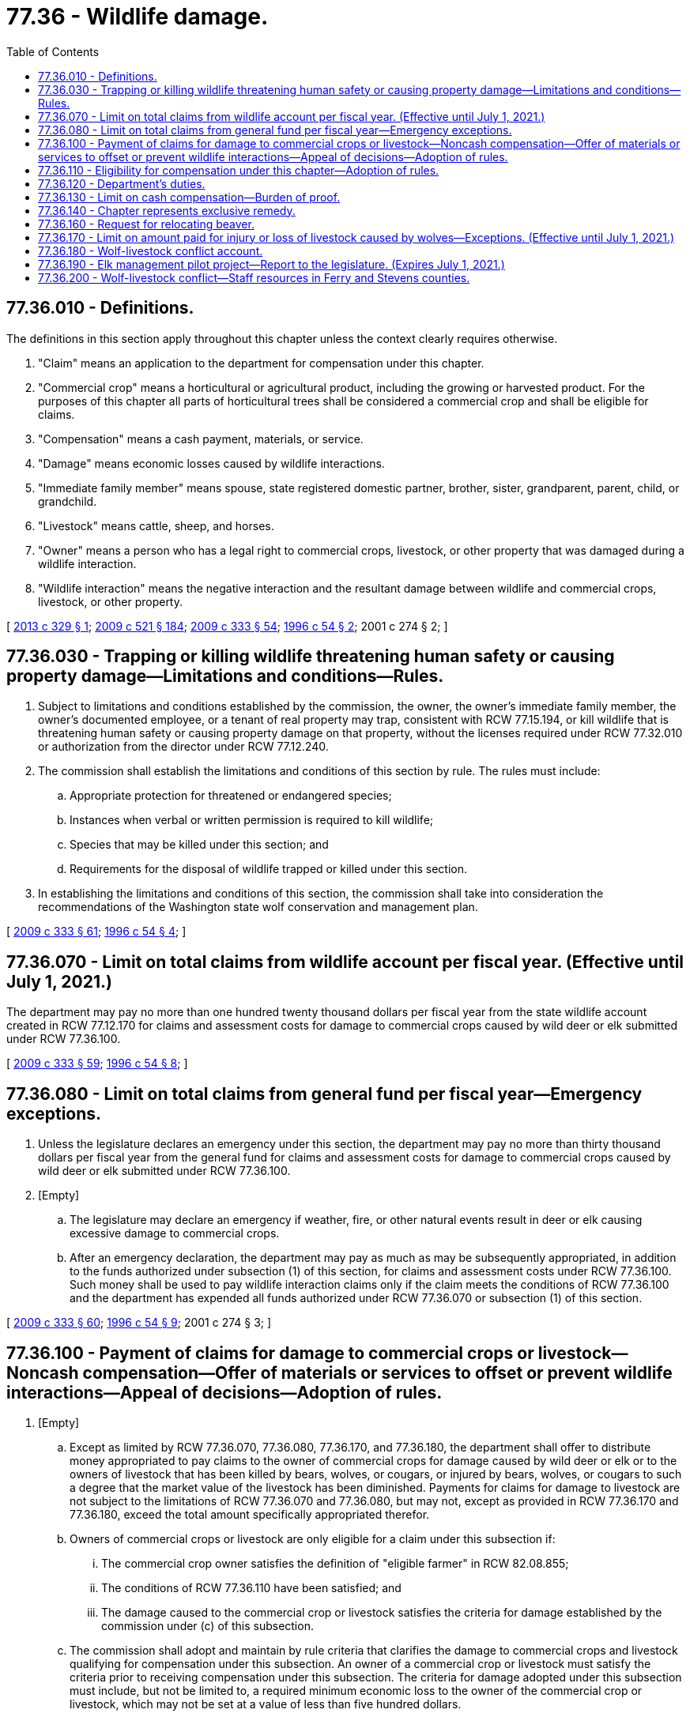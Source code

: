 = 77.36 - Wildlife damage.
:toc:

== 77.36.010 - Definitions.
The definitions in this section apply throughout this chapter unless the context clearly requires otherwise.

. "Claim" means an application to the department for compensation under this chapter.

. "Commercial crop" means a horticultural or agricultural product, including the growing or harvested product. For the purposes of this chapter all parts of horticultural trees shall be considered a commercial crop and shall be eligible for claims.

. "Compensation" means a cash payment, materials, or service.

. "Damage" means economic losses caused by wildlife interactions.

. "Immediate family member" means spouse, state registered domestic partner, brother, sister, grandparent, parent, child, or grandchild.

. "Livestock" means cattle, sheep, and horses.

. "Owner" means a person who has a legal right to commercial crops, livestock, or other property that was damaged during a wildlife interaction.

. "Wildlife interaction" means the negative interaction and the resultant damage between wildlife and commercial crops, livestock, or other property.

[ http://lawfilesext.leg.wa.gov/biennium/2013-14/Pdf/Bills/Session%20Laws/Senate/5193-S2.SL.pdf?cite=2013%20c%20329%20§%201[2013 c 329 § 1]; http://lawfilesext.leg.wa.gov/biennium/2009-10/Pdf/Bills/Session%20Laws/Senate/5688-S2.SL.pdf?cite=2009%20c%20521%20§%20184[2009 c 521 § 184]; http://lawfilesext.leg.wa.gov/biennium/2009-10/Pdf/Bills/Session%20Laws/House/1778-S.SL.pdf?cite=2009%20c%20333%20§%2054[2009 c 333 § 54]; http://lawfilesext.leg.wa.gov/biennium/1995-96/Pdf/Bills/Session%20Laws/Senate/6146-S2.SL.pdf?cite=1996%20c%2054%20§%202[1996 c 54 § 2]; 2001 c 274 § 2; ]

== 77.36.030 - Trapping or killing wildlife threatening human safety or causing property damage—Limitations and conditions—Rules.
. Subject to limitations and conditions established by the commission, the owner, the owner's immediate family member, the owner's documented employee, or a tenant of real property may trap, consistent with RCW 77.15.194, or kill wildlife that is threatening human safety or causing property damage on that property, without the licenses required under RCW 77.32.010 or authorization from the director under RCW 77.12.240.

. The commission shall establish the limitations and conditions of this section by rule. The rules must include:

.. Appropriate protection for threatened or endangered species;

.. Instances when verbal or written permission is required to kill wildlife;

.. Species that may be killed under this section; and

.. Requirements for the disposal of wildlife trapped or killed under this section.

. In establishing the limitations and conditions of this section, the commission shall take into consideration the recommendations of the Washington state wolf conservation and management plan.

[ http://lawfilesext.leg.wa.gov/biennium/2009-10/Pdf/Bills/Session%20Laws/House/1778-S.SL.pdf?cite=2009%20c%20333%20§%2061[2009 c 333 § 61]; http://lawfilesext.leg.wa.gov/biennium/1995-96/Pdf/Bills/Session%20Laws/Senate/6146-S2.SL.pdf?cite=1996%20c%2054%20§%204[1996 c 54 § 4]; ]

== 77.36.070 - Limit on total claims from wildlife account per fiscal year. (Effective until July 1, 2021.)
The department may pay no more than one hundred twenty thousand dollars per fiscal year from the state wildlife account created in RCW 77.12.170 for claims and assessment costs for damage to commercial crops caused by wild deer or elk submitted under RCW 77.36.100.

[ http://lawfilesext.leg.wa.gov/biennium/2009-10/Pdf/Bills/Session%20Laws/House/1778-S.SL.pdf?cite=2009%20c%20333%20§%2059[2009 c 333 § 59]; http://lawfilesext.leg.wa.gov/biennium/1995-96/Pdf/Bills/Session%20Laws/Senate/6146-S2.SL.pdf?cite=1996%20c%2054%20§%208[1996 c 54 § 8]; ]

== 77.36.080 - Limit on total claims from general fund per fiscal year—Emergency exceptions.
. Unless the legislature declares an emergency under this section, the department may pay no more than thirty thousand dollars per fiscal year from the general fund for claims and assessment costs for damage to commercial crops caused by wild deer or elk submitted under RCW 77.36.100.

. [Empty]
.. The legislature may declare an emergency if weather, fire, or other natural events result in deer or elk causing excessive damage to commercial crops. 

.. After an emergency declaration, the department may pay as much as may be subsequently appropriated, in addition to the funds authorized under subsection (1) of this section, for claims and assessment costs under RCW 77.36.100. Such money shall be used to pay wildlife interaction claims only if the claim meets the conditions of RCW 77.36.100 and the department has expended all funds authorized under RCW 77.36.070 or subsection (1) of this section.

[ http://lawfilesext.leg.wa.gov/biennium/2009-10/Pdf/Bills/Session%20Laws/House/1778-S.SL.pdf?cite=2009%20c%20333%20§%2060[2009 c 333 § 60]; http://lawfilesext.leg.wa.gov/biennium/1995-96/Pdf/Bills/Session%20Laws/Senate/6146-S2.SL.pdf?cite=1996%20c%2054%20§%209[1996 c 54 § 9]; 2001 c 274 § 3; ]

== 77.36.100 - Payment of claims for damage to commercial crops or livestock—Noncash compensation—Offer of materials or services to offset or prevent wildlife interactions—Appeal of decisions—Adoption of rules.
. [Empty]
.. Except as limited by RCW 77.36.070, 77.36.080, 77.36.170, and 77.36.180, the department shall offer to distribute money appropriated to pay claims to the owner of commercial crops for damage caused by wild deer or elk or to the owners of livestock that has been killed by bears, wolves, or cougars, or injured by bears, wolves, or cougars to such a degree that the market value of the livestock has been diminished. Payments for claims for damage to livestock are not subject to the limitations of RCW 77.36.070 and 77.36.080, but may not, except as provided in RCW 77.36.170 and 77.36.180, exceed the total amount specifically appropriated therefor.

.. Owners of commercial crops or livestock are only eligible for a claim under this subsection if:

... The commercial crop owner satisfies the definition of "eligible farmer" in RCW 82.08.855;

... The conditions of RCW 77.36.110 have been satisfied; and

... The damage caused to the commercial crop or livestock satisfies the criteria for damage established by the commission under (c) of this subsection.

.. The commission shall adopt and maintain by rule criteria that clarifies the damage to commercial crops and livestock qualifying for compensation under this subsection. An owner of a commercial crop or livestock must satisfy the criteria prior to receiving compensation under this subsection. The criteria for damage adopted under this subsection must include, but not be limited to, a required minimum economic loss to the owner of the commercial crop or livestock, which may not be set at a value of less than five hundred dollars.

. [Empty]
.. Subject to the availability of nonstate funds, nonstate resources other than cash, or amounts appropriated for this specific purpose, the department may offer to provide compensation to offset wildlife interactions to a person who applies to the department for compensation for damage to property other than commercial crops or livestock that is the result of a mammalian or avian species of wildlife on a case-specific basis if the conditions of RCW 77.36.110 have been satisfied and if the damage satisfies the criteria for damage established by the commission under (b) of this subsection.

.. The commission shall adopt and maintain by rule criteria for damage to property other than a commercial crop or livestock that is damaged by wildlife and may be eligible for compensation under this subsection, including criteria for filing a claim for compensation under this subsection.

. [Empty]
.. To prevent or offset wildlife interactions, the department may offer materials or services to a person who applies to the department for assistance in providing mitigating actions designed to reduce wildlife interactions if the actions are designed to address damage that satisfies the criteria for damage established by the commission under this section.

.. The commission shall adopt and maintain by rule criteria for mitigating actions designed to address wildlife interactions that may be eligible for materials and services under this section, including criteria for submitting an application under this section.

. An owner who files a claim under this section may appeal the decision of the department pursuant to rules adopted by the commission if the claim:

.. Is denied; or

.. Is disputed by the owner and the owner disagrees with the amount of compensation determined by the department.

. The commission shall adopt rules setting limits and conditions for the department's expenditures on claims and assessments for commercial crops, livestock, other property, and mitigating actions.

[ http://lawfilesext.leg.wa.gov/biennium/2013-14/Pdf/Bills/Session%20Laws/Senate/5193-S2.SL.pdf?cite=2013%20c%20329%20§%204[2013 c 329 § 4]; http://lawfilesext.leg.wa.gov/biennium/2009-10/Pdf/Bills/Session%20Laws/House/1778-S.SL.pdf?cite=2009%20c%20333%20§%2055[2009 c 333 § 55]; ]

== 77.36.110 - Eligibility for compensation under this chapter—Adoption of rules.
. No owner may receive compensation for wildlife interactions under this chapter unless the owner has, as determined by the department, first:

.. Utilized applicable legal and practicable self-help preventive measures available to prevent the damage, including the use of nonlethal methods and department-provided materials and services when available under RCW 77.36.100; and

.. Exhausted all available compensation options available from nonprofit organizations that provide compensation to private property owners due to financial losses caused by wildlife interactions.

. In determining if the requirements of this section have been satisfied, the department may recognize and consider the following:

.. Property losses may occur without future or anticipated knowledge of potential problems resulting in an owner being unable to take preemptive measures.

.. Normal agricultural practices, animal husbandry practices, recognized standard management techniques, and other industry-recognized management practices may represent adequate preventative efforts.

.. Under certain circumstances, as determined by the department, wildlife may not logistically or practicably be managed by nonlethal efforts.

.. Not all available legal preventative efforts are cost-effective for the owner to practicably employ.

.. There are certain effective preventative control options not available due to federal or state restrictions.

.. Under certain circumstances, as determined by the department, permitting public hunting may not be a practicable self-help method due to the size and nature of the property, the property's setting, or the ability of the landowner to accommodate public access.

. An owner is not eligible to receive compensation if the damages are covered by insurance.

. The commission shall adopt rules implementing this section, including requirements that owners document nonlethal preventive efforts undertaken and all permits issued by the department under RCW 77.12.240 and 77.12.150.

[ http://lawfilesext.leg.wa.gov/biennium/2009-10/Pdf/Bills/Session%20Laws/House/1778-S.SL.pdf?cite=2009%20c%20333%20§%2056[2009 c 333 § 56]; ]

== 77.36.120 - Department's duties.
The department shall establish:

. The form of affidavits or proof required to accompany all claims under this chapter;

. The process, time, and methods used to identify and assess damage, including the anticipated timeline for the initiation and conclusion of department action;

. How claims will be prioritized when available funds for reimbursement are limited;

. Timelines after the discovery of damage by which an owner must file a claim or notify the department;

. Protocols for an owner to follow if the owner wishes to undertake activities that would complicate the determination of damages, such as harvesting damaged crops;

. The process for determining damage assessments, including the role and selection of professional damage assessors and the responsibility for reimbursing third-party assessors for their services;

. Timelines for a claimant to accept, reject, or appeal a determination made by the department; 

. The identification of instances when an owner would be ineligible for compensation; 

. An appeals process for an owner eligible for compensation under RCW 77.36.100 who is denied a claim or feels the compensation is insufficient; and

. Other policies necessary for administering this chapter.

[ http://lawfilesext.leg.wa.gov/biennium/2009-10/Pdf/Bills/Session%20Laws/House/1778-S.SL.pdf?cite=2009%20c%20333%20§%2057[2009 c 333 § 57]; ]

== 77.36.130 - Limit on cash compensation—Burden of proof.
. Except as otherwise provided in this section and as limited by RCW 77.36.100, 77.36.070, 77.36.080, 77.36.170, and 77.36.180, the cash compensation portion of each claim by the department under this chapter is limited to the lesser of:

.. The value of the damage to the property by wildlife, reduced by the amount of compensation provided to the claimant by any nonprofit organizations that provide compensation to private property owners due to financial losses caused by wildlife interactions. The value of killed or injured livestock may be no more than the market value of the lost livestock subject to the conditions and criteria established by rule of the commission; or

.. Ten thousand dollars.

. The department may offer to pay a claim for an amount in excess of ten thousand dollars to the owners of commercial crops or livestock filing a claim under RCW 77.36.100 only if the outcome of an appeal filed by the claimant under RCW 77.36.100 determines a payment higher than ten thousand dollars.

. All payments of claims by the department under this chapter must be paid to the owner of the damaged property and may not be assigned to a third party.

. The burden of proving all property damage, including damage to commercial crops and livestock, belongs to the claimant.

[ http://lawfilesext.leg.wa.gov/biennium/2013-14/Pdf/Bills/Session%20Laws/Senate/5193-S2.SL.pdf?cite=2013%20c%20329%20§%205[2013 c 329 § 5]; http://lawfilesext.leg.wa.gov/biennium/2009-10/Pdf/Bills/Session%20Laws/House/1778-S.SL.pdf?cite=2009%20c%20333%20§%2058[2009 c 333 § 58]; ]

== 77.36.140 - Chapter represents exclusive remedy.
This chapter represents the exclusive remedy against the state for damage caused by wildlife interactions.

[ http://lawfilesext.leg.wa.gov/biennium/2009-10/Pdf/Bills/Session%20Laws/House/1778-S.SL.pdf?cite=2009%20c%20333%20§%2062[2009 c 333 § 62]; ]

== 77.36.160 - Request for relocating beaver.
. Whenever the department receives a request for relocating beaver, the department must inform the requesting party of locations, if available, of surplus beaver available for capture and relocation. The department may identify nuisance beaver or areas with thriving beaver populations as a source population for capturing and relocating beaver.

. The department shall post on the agency's web site quarterly reports of nuisance beaver activity, beaver trapping, and beaver relocations reported to the department.

[ http://lawfilesext.leg.wa.gov/biennium/2011-12/Pdf/Bills/Session%20Laws/House/2349-S.SL.pdf?cite=2012%20c%20167%20§%203[2012 c 167 § 3]; ]

== 77.36.170 - Limit on amount paid for injury or loss of livestock caused by wolves—Exceptions. (Effective until July 1, 2021.)
. The department may pay no more than fifty thousand dollars per fiscal year from the state wildlife account created in RCW 77.12.170 for claims and assessment costs for injury or loss of livestock caused by wolves submitted under RCW 77.36.100.

. Notwithstanding other provisions of this chapter, the department may also accept and expend money from other sources to address injury or loss of livestock or other property caused by wolves consistent with the requirements on that source of funding.

. If any wildlife account expenditures authorized under subsections (1) and (4) of this section are unspent as of June 30th of a fiscal year, the state treasurer shall transfer the unspent amount to the wolf-livestock conflict account created in RCW 77.36.180.

. During the 2014 fiscal year, the department may pay no more than two hundred and fifty thousand dollars from the state wildlife account created in RCW 77.12.170 for claims and assessment costs for injury or loss of livestock caused by wolves submitted under RCW 77.36.100.

[ http://lawfilesext.leg.wa.gov/biennium/2013-14/Pdf/Bills/Session%20Laws/Senate/6002-S.SL.pdf?cite=2014%20c%20221%20§%20922[2014 c 221 § 922]; http://lawfilesext.leg.wa.gov/biennium/2013-14/Pdf/Bills/Session%20Laws/Senate/5193-S2.SL.pdf?cite=2013%20c%20329%20§%202[2013 c 329 § 2]; ]

== 77.36.180 - Wolf-livestock conflict account.
. The wolf-livestock conflict account is created in the custody of the state treasurer. Any transfers under RCW 77.36.170 must be deposited in the account. The department may also deposit into the account any grants, gifts, or donations to the state for the purposes of providing compensation for injury or loss of livestock caused by wolves. Consistent with this chapter, expenditures from the account may be used only for mitigation, assessment, and payments for injury or loss of livestock caused by wolves. Only the director or the director's designee may authorize expenditures from the account. The account is subject to allotment procedures under chapter 43.88 RCW, but an appropriation is not required for expenditures.

. [Empty]
.. The department must maintain a list of claims submitted under RCW 77.36.100, organized chronologically by the date wolf predation is confirmed, for injury or loss of livestock caused by wolves that have been approved for payment but not yet been fully paid by the department. As funding becomes available to the department under this section, RCW 77.36.170, or any other source, the department must pay claims in the chronologic order they appear on the list. The department must maintain, and is authorized to pay, claims that appear on the list due to injury or loss that occurred in a previous fiscal biennium.

.. The payment of a claim included on the list maintained by the department under this section is conditional on the availability of specific funding for this purpose and is not a guarantee of reimbursement.

[ http://lawfilesext.leg.wa.gov/biennium/2013-14/Pdf/Bills/Session%20Laws/Senate/5193-S2.SL.pdf?cite=2013%20c%20329%20§%203[2013 c 329 § 3]; ]

== 77.36.190 - Elk management pilot project—Report to the legislature. (Expires July 1, 2021.)
. Subject to the availability of amounts appropriated for this specific purpose, the department must conduct an elk management pilot project to explore the viability of various wildlife management actions to reduce elk highway collisions and elk damage to private crop lands. The pilot project must initially focus on achieving a reduction in highway collisions on interstate highways, and crop damage on properties, within the range of the Colockum herd. The department must invite the Yakama Nation to participate in all aspects of the project.

. The department must work with the department of transportation to explore the viability of various wildlife management actions to reduce elk highway collisions, initially focusing on reducing traffic collisions along interstate highways within the range of the herd.

. Direct wildlife management efforts must be employed in the pilot project implemented under this section, including:

.. Increased use of special depredation hunts and general hunting opportunity within the Colockum herd. Total hunting depredations under the pilot project must be limited to three hundred elk per calendar year and these efforts must be designed and implemented in a manner that does not conflict with the primary goals of the current elk herd management plan for the Colockum herd;

.. Feeding elk within the pilot project area by persons other than the department is prohibited, although in no event may this prohibition affect a person who sets out feed with the intent to feed domestic animals or livestock, even though such feed may be inadvertently consumed by elk or other wildlife; and

.. The use of managed livestock grazing to attract elk away from roads and private property.

. Consistent with RCW 43.01.036, the department and the department of transportation must report the results of the pilot project to the appropriate committees of the legislature by October 31, 2020. Along with results, the departments must report on how the information gleaned from the pilot project will be used to manage the Colockum elk herd and other similarly situated elk herds in the state.

. This section expires July 1, 2021.

[ http://lawfilesext.leg.wa.gov/biennium/2017-18/Pdf/Bills/Session%20Laws/House/1353-S.SL.pdf?cite=2017%20c%20244%20§%202[2017 c 244 § 2]; ]

== 77.36.200 - Wolf-livestock conflict—Staff resources in Ferry and Stevens counties.
The department shall maintain sufficient staff resources in Ferry and Stevens counties for response to wolf-livestock conflict on an ongoing basis and for coordination with livestock producers on the continued implementation of proactive nonlethal deterrents.

[ http://lawfilesext.leg.wa.gov/biennium/2019-20/Pdf/Bills/Session%20Laws/House/2097-S.SL.pdf?cite=2019%20c%20450%20§%203[2019 c 450 § 3]; ]


